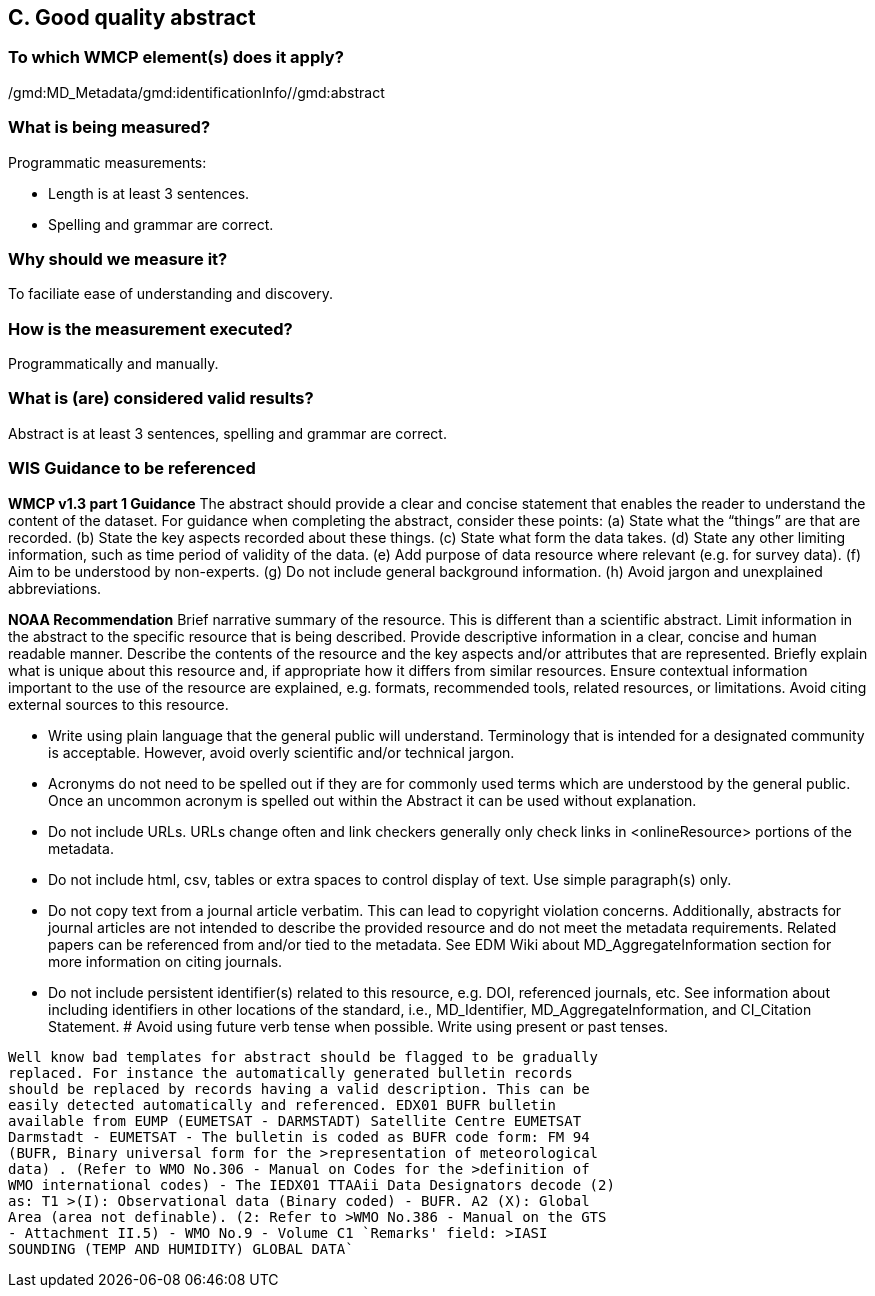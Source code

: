 == C. Good quality abstract

=== To which WMCP element(s) does it apply?
/gmd:MD_Metadata/gmd:identificationInfo//gmd:abstract

=== What is being measured?
Programmatic measurements:

* Length is at least 3 sentences.
* Spelling and grammar are correct.

=== Why should we measure it?
To faciliate ease of understanding and discovery. 

=== How is the measurement executed?
Programmatically and manually.

=== What is (are) considered valid results?
Abstract is at least 3 sentences, spelling and grammar are correct.

=== WIS Guidance to be referenced

*WMCP v1.3 part 1 Guidance*
The abstract should provide a clear and concise statement that enables the reader to
understand the content of the dataset. For guidance when completing the abstract, consider
these points:
(a) State what the “things” are that are recorded.
(b) State the key aspects recorded about these things.
(c) State what form the data takes.
(d) State any other limiting information, such as time period of validity of the data.
(e) Add purpose of data resource where relevant (e.g. for survey data).
(f) Aim to be understood by non-experts.
(g) Do not include general background information.
(h) Avoid jargon and unexplained abbreviations.

*NOAA Recommendation*
Brief narrative summary of the resource. This is different than a scientific abstract. Limit information in the abstract to the specific resource that is being described. Provide descriptive information in a clear, concise and human readable manner. Describe the contents of the resource and the key aspects and/or attributes that are represented. Briefly explain what is unique about this resource and, if appropriate how it differs from similar resources. Ensure contextual information important to the use of the resource are explained, e.g. formats, recommended tools, related resources, or limitations. Avoid citing external sources to this resource.

* Write using plain language that the general public will understand. Terminology that is intended for a designated community is acceptable. However, avoid overly scientific and/or technical jargon.
* Acronyms do not need to be spelled out if they are for commonly used terms which are understood by the general public. Once an uncommon acronym is spelled out within the Abstract it can be used without explanation.
* Do not include URLs. URLs change often and link checkers generally only check links in <onlineResource> portions of the metadata.
* Do not include html, csv, tables or extra spaces to control display of text. Use simple paragraph(s) only.
* Do not copy text from a journal article verbatim. This can lead to copyright violation concerns. Additionally, abstracts for journal articles are not intended to describe the provided resource and do not meet the metadata requirements. Related papers can be referenced from and/or tied to the metadata. See EDM Wiki about MD_AggregateInformation section for more information on citing journals.
* Do not include persistent identifier(s) related to this resource, e.g. DOI, referenced journals, etc. See information about including identifiers in other locations of the standard, i.e., MD_Identifier, MD_AggregateInformation, and CI_Citation Statement.
# Avoid using future verb tense when possible. Write using present or past tenses.


------

Well know bad templates for abstract should be flagged to be gradually
replaced. For instance the automatically generated bulletin records
should be replaced by records having a valid description. This can be
easily detected automatically and referenced. EDX01 BUFR bulletin
available from EUMP (EUMETSAT - DARMSTADT) Satellite Centre EUMETSAT
Darmstadt - EUMETSAT - The bulletin is coded as BUFR code form: FM 94
(BUFR, Binary universal form for the >representation of meteorological
data) . (Refer to WMO No.306 - Manual on Codes for the >definition of
WMO international codes) - The IEDX01 TTAAii Data Designators decode (2)
as: T1 >(I): Observational data (Binary coded) - BUFR. A2 (X): Global
Area (area not definable). (2: Refer to >WMO No.386 - Manual on the GTS
- Attachment II.5) - WMO No.9 - Volume C1 `Remarks' field: >IASI
SOUNDING (TEMP AND HUMIDITY) GLOBAL DATA`
